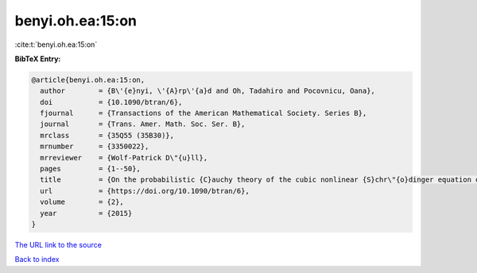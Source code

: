 benyi.oh.ea:15:on
=================

:cite:t:`benyi.oh.ea:15:on`

**BibTeX Entry:**

.. code-block:: bibtex

   @article{benyi.oh.ea:15:on,
     author        = {B\'{e}nyi, \'{A}rp\'{a}d and Oh, Tadahiro and Pocovnicu, Oana},
     doi           = {10.1090/btran/6},
     fjournal      = {Transactions of the American Mathematical Society. Series B},
     journal       = {Trans. Amer. Math. Soc. Ser. B},
     mrclass       = {35Q55 (35B30)},
     mrnumber      = {3350022},
     mrreviewer    = {Wolf-Patrick D\"{u}ll},
     pages         = {1--50},
     title         = {On the probabilistic {C}auchy theory of the cubic nonlinear {S}chr\"{o}dinger equation on {$\Bbb{R}^d$}, {$d\geq3$}},
     url           = {https://doi.org/10.1090/btran/6},
     volume        = {2},
     year          = {2015}
   }

`The URL link to the source <https://doi.org/10.1090/btran/6>`__


`Back to index <../By-Cite-Keys.html>`__
